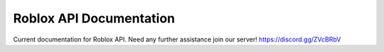 ==========================
 Roblox API Documentation
==========================

Current documentation for Roblox API. Need any further assistance join our server! https://discord.gg/ZVcBRbV

